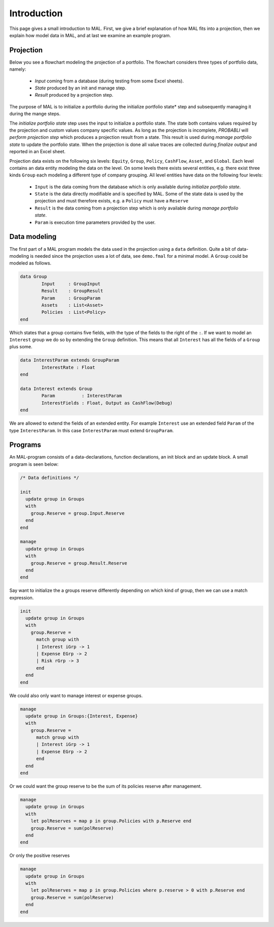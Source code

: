 Introduction
====================================

This page gives a small introduction to MAL. First, we give a brief explanation of how MAL fits into a projection, then we explain how model data in MAL, and at last we examine an example program.

Projection
^^^^^^^^^^^^

Below you see a flowchart modeling the projection of a portfolio.
The flowchart considers three types of portfolio data, namely:

  * *Input* coming from a database (during testing from some Excel sheets).
  * *State* produced by an init and manage step.
  * *Result* produced by a projection step.

The purpose of MAL is to initialize a portfolio during the initialize portfolio state* step and subsequently managing it during the mange steps.

.. image:: img/projection-process.png
   :height: 400px

The *initialize portfolio state* step uses the input to initialize a portfolio state.
The state both contains values required by the projection and custom values company specific values.
As long as the projection is incomplete, *PROBABLI* will *perform projection step* which produces a projection result from a state. This result is used during *manage portfolio state* to update the portfolio state.
When the projection is done all value traces are collected during *finalize output* and reported in an Excel sheet.


Projection data exists on the following six levels: ``Equity``, ``Group``, ``Policy``, ``CashFlow``, ``Asset``, and ``Global``.
Each level contains an data entity modeling the data on the level. On some levels there exists several entities, e.g. there exist three kinds ``Group`` each modeling a different type of company grouping.
All level entities have data on the following four levels:

  * ``Input`` is the data coming from the database which is only available during *initialize portfolio state*.
  * ``State`` is the data directly modifiable and is specified by MAL. Some of the state data is used by the projection and must therefore exists, e.g. a ``Policy`` must have a ``Reserve``
  * ``Result`` is the data coming from a projection step which is only available during *manage portfolio state*.
  * ``Param`` is execution time parameters provided by the user.

.. image:: img/uml-data.png
   :height: 400px


Data modeling
^^^^^^^^^^^^^^^
The first part of a MAL program models the data used in the projection using a ``data`` definition.
Quite a bit of data-modeling is needed since the projection uses a lot of data, see ``demo.fmal`` for a minimal model.
A ``Group`` could be modeled as follows.

.. code-block:: text

	data Group  
		Input     : GroupInput
		Result    : GroupResult
		Param     : GroupParam
		Assets    : List<Asset>
		Policies  : List<Policy>
	end

Which states that a group contains five fields, with the type of the fields to the right of the ``:``.
If we want to model an ``Interest`` group we do so by extending the ``Group`` definition. 
This means that all ``Interest`` has all the fields of a ``Group`` plus some.

.. code-block:: text
    
	data InterestParam extends GroupParam
		InterestRate : Float
	end

	data Interest extends Group
		Param          : InterestParam
		InterestFields : Float, Output as CashFlow(Debug)
	end

We are allowed to extend the fields of an extended entity. For example ``Interest`` use an extended field ``Param`` of the type ``InterestParam``.
In this case ``InterestParam`` must extend ``GroupParam``.



Programs
^^^^^^^^^^^^
An MAL-program consists of a data-declarations, function declarations, an init block and an update block.
A small program is seen below:

.. code-block:: text

  /* Data definitions */

  init
    update group in Groups
    with
      group.Reserve = group.Input.Reserve
    end
  end

  manage
    update group in Groups
    with
      group.Reserve = group.Result.Reserve
    end
  end

Say want to initialize the a groups reserve differently depending on which kind of group, then we can use a match expression.

.. code-block:: text

  init
    update group in Groups
    with
      group.Reserve = 
        match group with
        | Interest iGrp -> 1
        | Expense EGrp -> 2
        | Risk rGrp -> 3
        end
    end
  end

We could also only want to manage interest or expense groups.

.. code-block:: text

  manage
    update group in Groups:{Interest, Expense}
    with
      group.Reserve = 
        match group with
        | Interest iGrp -> 1
        | Expense EGrp -> 2
        end
    end
  end

Or we could want the group reserve to be the sum of its policies reserve after management.

.. code-block:: text

  manage
    update group in Groups
    with
      let polReserves = map p in group.Policies with p.Reserve end
      group.Reserve = sum(polReserve)
    end
  end

Or only the positive reserves

.. code-block:: text

  manage
    update group in Groups
    with
      let polReserves = map p in group.Policies where p.reserve > 0 with p.Reserve end
      group.Reserve = sum(polReserve)
    end
  end